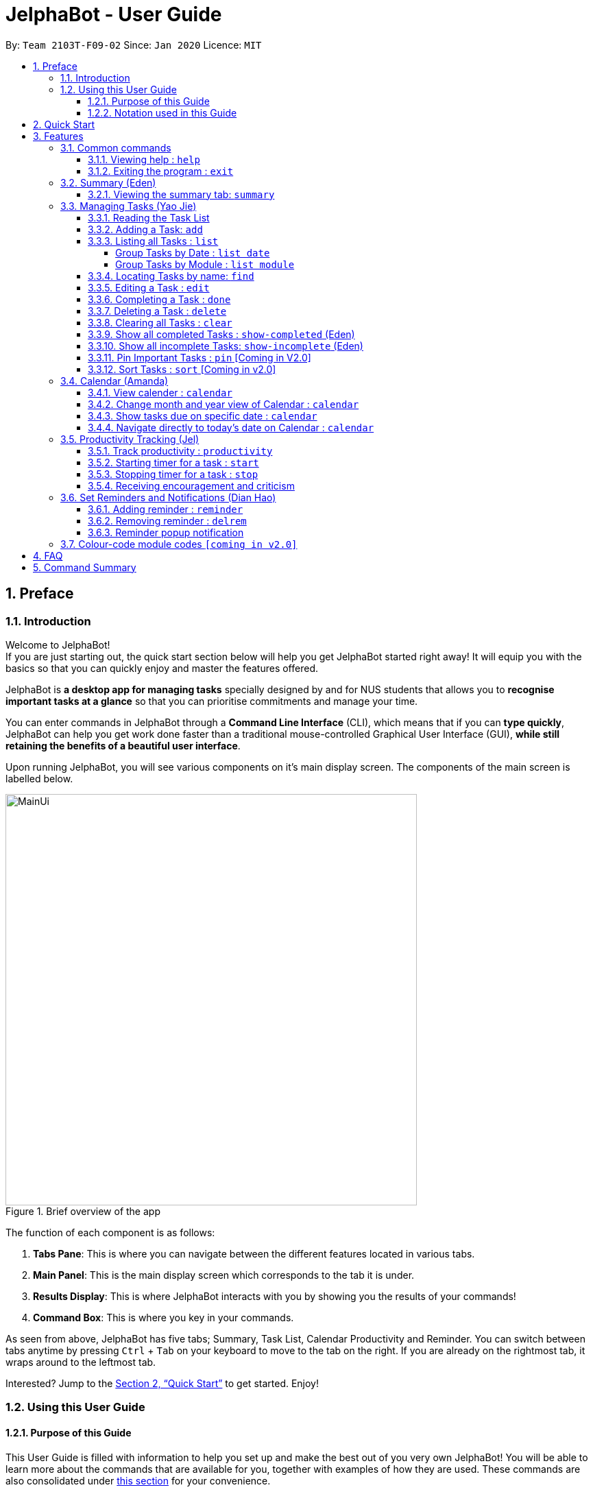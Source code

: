 = JelphaBot - User Guide
:site-section: UserGuide
:toc:
:toc-title:
:toclevels: 4
:toc-placement: preamble
:sectnums:
:imagesDir: images
:stylesDir: stylesheets
:xrefstyle: full
:experimental:
ifdef::env-github[]
:tip-caption: :bulb:
:note-caption: :information_source:
endif::[]
:repoURL: https://github.com/AY1920S2-CS2103T-F09-2/main

By: `Team 2103T-F09-02`      Since: `Jan 2020`      Licence: `MIT`

== Preface
=== Introduction
Welcome to JelphaBot! +
If you are just starting out, the quick start section below will help you get JelphaBot started right
away! It will equip you with the basics so that you can quickly enjoy and master the features offered.

JelphaBot is *a desktop app for managing tasks* specially designed by and for NUS students that allows you to
*recognise important tasks at a glance* so that you can prioritise commitments and manage your time.

You can enter commands in JelphaBot through a *Command Line Interface* (CLI), which means that if you can *type quickly*,
JelphaBot can help you get work done faster than a traditional mouse-controlled Graphical User Interface (GUI),
*while still retaining the benefits of a beautiful user interface*.

Upon running JelphaBot, you will see various components on it's main display screen. The components of the main screen is labelled below.

[.text-center]
.Brief overview of the app
image::MainUi.png[width="600"]

The function of each component is as follows:

1. *Tabs Pane*: This is where you can navigate between the different features located in various tabs.
2. *Main Panel*: This is the main display screen which corresponds to the tab it is under.
3. *Results Display*: This is where JelphaBot interacts with you by showing you the results of your commands!
4. *Command Box*: This is where you key in your commands.

As seen from above, JelphaBot has five tabs; Summary, Task List, Calendar Productivity and Reminder.
You can switch between tabs anytime by pressing kbd:[Ctrl] + kbd:[Tab] on your keyboard to move to the tab on the right.
If you are already on the rightmost tab, it wraps around to the leftmost tab.

Interested? Jump to the <<Quick Start>> to get started.
Enjoy!

=== Using this User Guide
==== Purpose of this Guide

This User Guide is filled with information to help you set up and make the best out of you very own JelphaBot!
You will be able to learn more about the commands that are available for you, together with examples of how they are used.
These commands are also consolidated under <<Command Summary, this section>> for your convenience.

==== Notation used in this Guide

To aid in your understanding throughout this User Guide, you may find below the different symbols and formatting used throughout this guide.

.Common symbols used throughout this guide.
[width="100%",cols="40%,<60%,options="header",]
|=======================================================================
|*Symbol* | *What does it mean?*
a| `command` | Command that can be typed into the command box
ifdef::env-github[]
| :white_check_mark: | Expected result after executing the command
| kbd:[Key] | A Key that you should press on your keyboard
| :bulb: | Tips and tricks that might be useful
| :information_source: | Additional information that is good to know
| :heavy_exclamation_mark: | Important pointers to take note of
endif::[]
ifndef::env-github[]
a| icon:check[role="green",size="2x"] | Expected result after executing the command
a| kbd:[Key] | A Key that you should press on your keyboard
a| icon:lightbulb-o[role="icon-tip",size="2x"] | Tips and tricks that might be useful
a| icon:info-circle[role="icon-note",size="2x"] | Additional information that is good to know
a| icon:exclamation-circle[role="icon-important",size="2x"] | Important pointers to take note of
a| <<Blue-text-underlined, blue text, underlined>> | [[Blue-text-underlined]] Links
endif::[]
// also known as TIP, NOTE, WARNING
|=======================================================================

== Quick Start

. Ensure you have Java `11` or above installed in your Computer.
. Download the latest `jelphabot.jar` link:{repoURL}/releases[here].
. Copy the file to the folder you want to use as the home folder for your JelphaBot.
. Double-click the file to start the app.
The GUI should appear in a few seconds.
JelphaBot should initialize with a sample list of tasks as shown in the following diagram.
+
[.text-center]
.Expected result after running JelphaBot
image::MainUi.png[width="600"]
+
[NOTE]
The sample list of tasks helps test if you installed JelphaBot correctly! +
If you do not see this, please try deleting JelphaBot and its accompanying files and folders and repeat steps 2 to 4.
. Type a command in the command box and press kbd:[Enter] to execute it. +
e.g. typing *`help`* and pressing kbd:[Enter] will open the help window.
. Some example commands you can try:

* **`add`**`d/Assignment 1 dt/10-Mar-2020 23 59 m/CS2103T` : adds a task with description `Assignment 1` to the task list.
* *`list`* : lists all tasks.
* **`delete`**`1` : deletes the 1st task shown in the current list.
* *`exit`* : exits the app.

. Refer to <<Features, this section>> for details of each command.
A full list of commands is available <<Command Summary, here>>.

[TIP]
You can use the kbd:[UP] and kbd:[DOWN] keys to view your last entered commands!

[[Features]]
== Features

In this section, you can find details about the commands that JelphaBot supports.
These include the function of the command, its format, and example usages.
The features will be depicted in the order of the tabs shown on the main User Interface as seen above for your ease of navigation!

=== Common commands

==== Viewing help : `help`

If you can't recall the command you need, you can enter the `help` command in any panel. A help window which links to this user guide will pop up. +
Format: `help`

[.text-center]
.Expected result after running `help`
image::ug_figures/help.png[width="600]


==== Exiting the program : `exit`

You can exit the program anytime by entering the `exit` command directly from any panel. +
Format: `exit`

[WARNING]
Exiting the application before stopping any running timer wil cause all recorded time since the timer was started to be lost.

=== Summary (Eden)
This tab will be the first panel you see after entering JelphaBot!

This section gives you a minimalistic overview of the day, namely tasks that you have due within the day, and tasks that you have completed within the day!
Tasks displayed will only have it's module code as well as their description for simplicity!

==== Viewing the summary tab: `summary`

Apart from the function to switch tabs by pressing kbd:[Ctrl] + kbd:[tab] on your keyboard, you can enter the `summary` command
or its shortcuts `:S` or `:s` to manually switch to the summary tab.
The summary panel will then display a summary of your tasks due and completed today. +

Format: `summary` +
Shortcut: `:S` or `:s`

[.text-center]
.Example of expected result after running `summary`
image::ug_figures/summaryTab.png[width="600"]

Displays the two dropdown tabs that show the tasks that are Due Today, and Completed Today.

Once a task under the Due Today tab is marked as done, it will appear under the Completed Today tab.

[.text-center]
.Expected view of the Summary tab after completing the task, ACC1101 Tutorial 4
image::ug_figures/SummaryViewAfterTaskComplete.png[width="600"]

// @@author yaojiethng
// tag::tasklist[]
=== Managing Tasks (Yao Jie)

JelphaBot allows you to track and manage your tasks comprehensively as well!
You can view and sort all your tasks from the Task List page.

Apart from the function to switch tabs by pressing kbd:[Ctrl] + kbd:[tab] on your keyboard, you can enter the `list` command or its shortcuts `:T` or `:t` to manually switch to the task list tab.
The task list panel will then display all your tasks sorted into various sections. +

Format: `list` +
Shortcut: `:T` or `:t`

[.text-center]
.Example of expected result after running `list`
image::TaskListTab.png[width="600"]

====
*Command Format for Task list commands*

* Parts of the command in `UPPER_CASE` represent command parameters that have to be supplied by you. +
e.g. in `add d/DESCRIPTION`, `DESCRIPTION` represents a field where you can provide the appropriate description, such as `add d/Assignment 1`.
* Parameters in square brackets are optional e.g `d/DESCRIPTION [p/PRIORITY]` can be used as `d/Assignment 1 p/0` or as `d/Assignment 1`.
* Parameters with a trailing `…`​can be used as many times as you want, or can also be omitted. +
e.g. `[t/TAG]...` can be used as `t/project`, `t/project t/graded` etc.
* Parameters can be in any order e.g. if the command specifies `d/DESCRIPTION p/PRIORITY`, `p/PRIORITY d/DESCRIPTION` is also acceptable.
====

==== Reading the Task List

The task list is formatted so that you can distinguish urgent tasks at first glance.
The start of every task is labelled with a module code so that you can visually categorize them.
Tasks are tagged according to their importance:

* Default priority
* *High Priority* tasks will be *bolded* to denote important tasks.
* _Low priority_ tasks will be _italicized_ to denote optional tasks.

The start of every task will be labelled with a module code so that you can visually categorize them. +
Go <<#add, here>> to read more about adding tasks with priority and <<#edit, here>> for editing task priority.
// end::tasklist[]
// @@author

// tag::add[]
[[add]]
==== Adding a Task: `add`

You can add a task to your task list. +
Format: `add d/DESCRIPTION dt/DATETIME m/MODULE_CODE [p/PRIORITY] [t/TAG]...`

[.text-center]
.Example of an expected result after running `add d/Assignment 1 dt/Jan-01-2020 23 59 m/CS1231 t/graded`
image::ug_figures/addCommand.png[width="600"]

****
* For dt/DATETIME inputs, please use the format MMM-dd-YYYY HH mm. +
** MMM: the corresponding month in 3 letters.
** dd:  the corresponding day in 2 numbers.
** YYYY: the corresponding year (AD) as 4 numbers.
** HH: the hour the task is due, in 24-hour format.
** mm: the minute the task is due.

* Values that p/PRIORITY can take are -1, 0 or 1.
****

[WARNING]
Format of the month in DATETIME (MMM) input has to have the first letter in upper-case. +
E.g `Mar` instead of `mar` when specifying the month of March.

[TIP]
A task can have any number of tags (including 0)! +
If the priority field is not specified, the default priority used is Normal Priority.

Examples:

* `add d/Assignment 1 dt/Jan-01-2020 23 59 m/CS3230 p/1`
* `add d/Project TP dt/Jan-01-2020 23 59 m/CS2103T p/1 t/pair work`
// end::add[]

// @@author yaojiethng
// tag::list[]
==== Listing all Tasks : `list`

You can list all tasks in your task list. Optional arguments can be added to dictate sorting order for your tasks. +
Format: `list [SORTING_ORDER]`

****
* If no `SORTING_ORDER` is provided, tasks will be grouped by date by default, similar to the task list's tab default page as mentioned in the start of this section.
* Valid `SORTING_ORDER` values are `date` (groups tasks by date) and `module` (Groups tasks by module code)
****

===== Group Tasks by Date : `list date`

You can groups tasks based on their due date.
This is also the default interface for the task list tab. +
Format: `list date`

Group your tasks into the following categories:

* *Pinned* [Coming in V2.0] +
(Pinned tasks will always be displayed at the top.
To read more about pinning tasks, go <<#pin, here>>)
* *Overdue*  +
(Shows tasks which are past their due date)
* *Due Today* +
(Shows tasks not overdue and due by the end of the current day)
* *Due This Week* +
(Shows tasks due within the next seven days)
* *Due Sometime* +
(Shows all other tasks that do not fit into prior categories)

[.text-center]
.Example of an expected result after running `list date`
image::ug_figures/listByDate.png[width="600"]

===== Group Tasks by Module : `list module`

You can groups tasks based on their module code. +
Format: `list module`

[.text-center]
.Example of an expected result after running `list module`
image::ug_figures/listByModule.png[width="600"]
// end::list[]
// @@author

==== Locating Tasks by name: `find`

You can find tasks in your task list with description containing any of the given keywords. +
Format: `find KEYWORD [MORE_KEYWORDS]`

[.text-center]
.Example of an expected result after running `find tutorial`
image::ug_figures/findCommand.png[width="600"]

****
* The search is case insensitive. e.g `tut` will match `Tut`
* The order of the keywords does not matter. e.g. `project Work` will match `Work project`
* Only the description is searched.
* Only full words will be matched e.g. `Tut` will not match `Tutorial`
* Tasks matching at least one keyword will be returned (i.e. `OR` search). e.g. `Project Work` will return `Project Group`, `Work meeting`
****

Examples:

* `find assignment` +
Returns `Assignment 1` and `assignment task`
* `find Tutorial Project MidTerm` +
Returns any task having descriptions of `Tutorial`, `Project`, or `MidTerm`

// tag::edit[]
[[edit]]
==== Editing a Task : `edit`

You can edit an existing task in your task list. +
Format: `edit INDEX [d/DESCRIPTION] [dt/DATETIME] [m/MODULE_CODE] [p/PRIORITY (-1, 0, or 1)]
[t/TAG]...`

[.text-center]
.Example of an expected result after running `edit 1 m/CS2105 d/Tutorial 2`
image::ug_figures/editCommand.png[width="600"]


****
* Edits the task at the specified `INDEX`, which is the index number shown in the displayed task list.
* The index *must be a positive integer* 1, 2, 3, ...
* At least one of the optional fields must be provided.
* Existing values will be updated to the input values.
* When editing tags, the existing tags of the task will be removed i.e adding of tags is not cumulative.
* You can remove all the task's tags by typing `t/` without specifying any tags after it.
* The task to edit cannot have a running timer.
****

Examples:

* `edit 1 m/CS2105 d/Tutorial 2` +
Edits the moduleCode of the 1st task to be `cs2105` and description to `Tutorial 2` respectively.
* `edit 2 dt/Jan-2-2020 23 59 t/` +
Edits the date and time of the 2nd task to be `Jan-2-2020 23 59` and clears all existing tags.
// end::edit[]

==== Completing a Task : `done`

Marks a task in your task list as done and then removes the task from the task list display. +
Format: `done INDEX`

[.text-center]
.Example of an expected result after running `done 1`
image::ug_figures/doneCommand.png[width="600"]

****
* Marks the task at the specified `INDEX` as done.
* The index refers to the index number shown in the displayed task list.
* The index *must be a positive integer* 1, 2, 3, ...
****

==== Deleting a Task : `delete`
// tag::delete[]

Delete a task from your task list. +
Format: `delete INDEX`

[.text-center]
.Example of an expected result after running `delete 1`
image::ug_figures/deleteCommand.png[width="600"]

****
* Deletes the task at the specified `INDEX`.
* The index refers to the index number shown in the displayed task list.
* The index *must be a positive integer* 1, 2, 3, ...
* Deleting a task deletes any reminders for it too.
****

Examples:

* `list` +
`delete 2` +
Deletes the 2nd task in the task list.
* `find Betsy` +
`delete 1` +
Deletes the 1st task in the results of the `find` command.

// end::delete[]

==== Clearing all Tasks : `clear`

You can clear all tasks from your task list. +
Format: `clear`

[.text-center]
.Example of an expected result after running `clear`
image::ug_figures/clearCommand.png[width="600"]

****
* All reminders will be cleared together with the tasks.
****

// tag::showcompleted[]
==== Show all completed Tasks : `show-completed` (Eden)
You can display all the tasks in your task list that have been completed.

[.text-center]
.Example of an expected result after running `show-completed`
image::ug_figures/showCompletedCommand.png[width="600"]

If you do not have any tasks that are complete in your tasklist, the displayed list will be empty and a message will be shown telling you that you currently do not have any completed tasks!

[.text-center]
.Example of an expected result after running `show-completed`, if the tasklist does not have any completed tasks
image::ug_figures/showCompletedCommandNoCompleted.png[width="600"]

// end::showcompleted[]

// tag::showincomplete[]
==== Show all incomplete Tasks: `show-incomplete` (Eden)

You can display all the tasks in your task list that are currently incomplete.

[.text-center]
.Example of an expected result after running `show-incomplete`
image::ug_figures/showIncompleteCommand.png[width="600"]

If you do not have any tasks that are incomplete in your tasklist, the displayed list will be empty and a message will be shown telling you that you currently do not have any incomplete tasks!

[.text-center]
.Example of an expected result after running `show-incomplete`, if the tasklist does not have any incomplete tasks
image::ug_figures/showCompletedCommandNoCompleted.png[width="600"]

// end::showincomplete[]

// @@author yaojiethng
// tag::ug-pin-sort[]
[[pin]]
==== Pin Important Tasks  : `pin` [Coming in V2.0]

You can pin important tasks to the top of the task list with the `pin` command. +
Pinned tasks will always be displayed in the Pinned Tasks group in the task list. +
Trying to `pin` a task that is already pinned will unpin it.

==== Sort Tasks : `sort`  [Coming in v2.0]

You can change how tasks are sorted with the `sort` command.
Format: `sort SORTING_ORDER`

Valid `SORTING_ORDER` values include `date`, `module`, and `priority`.
// end::ug-pin-sort[]
// @@author

// tag::calendar[]
=== Calendar (Amanda)

JelphaBot also comes with a built-in calendar view that allows you to view your overarching tasks due on a monthly basis.
Dates that have tasks due would have a dot indicator shown on the calendar.
You would also be able to navigate to specific dates to view your tasks due for that day of the month!

==== View calender : `calendar`

Apart from the function to switch tabs by pressing kbd:[Ctrl] + kbd:[tab] on your keyboard, you can enter the `calendar` command or its shortcuts `:C` or `:c` to manually switch to the calendar tab.
The calendar panel will then show you your schedule for the current month with today's date highlighted. +

Format: `calendar` +
Shorcut: `:C` or `:c`

[.text-center]
.Example of expected result after running `calendar`
image::ug_figures/CalendarTab.png[width="600"]

[NOTE]
Highlighting of Dates: Today's date would be highlighted in dark blue, while other dates would be in light blue.

==== Change month and year view of Calendar : `calendar`
You can navigate the calendar panel to another month and year by specifying it. The calendar panel would be updated accordingly
while highlighting the first day of the month.
The task list panel on the left will display the tasks due on the first day of the month. +
Format: `calendar MONTHYEAR`

****
* For MONTHYEAR format, it should be MMM-YYYY, but it also allows some other formats shown when your format is invalid.
****

Examples:

* `calendar May-2020`

[.text-center]
.Example of expected result after running `calendar May-2020`
image::CalendarView.png[width="600"]

Displays month of May in the year 2020 in the calendar panel on the right.

[WARNING]
Format of the month in MONTHYEAR (MMM) input has to have the first letter in upper-case. +
E.g `Mar` instead of `mar` when specifying the month of March.

==== Show tasks due on specific date : `calendar`
Displays the tasks due on specified date, while highlighting that day on the calendar +
Format: `calendar DATE`

****
* The date specified *must be for the month and year of the shown Ui* for that corresponding date to be highlighted
* For DATE formats, we recommend the format to be MMM-dd-YYYY, but it also allows some other formats shown when you type in the command word.
****

Examples:

* `calendar Apr-1-2020`
* `calendar Apr/1/2020` +

[.text-center]
.Example of expected result after running `calendar Apr-1-2020`
image::CalendarDate.png[width="600"]

Highlights 1st of April in the calendar panel on the right and displays the corresponding tasks due on the left.

[NOTE]
Dot indicator showing tasks: Dates that have more than 3 tasks due would have a red dot indicator, while dates with
at least 1 task but less than 4 tasks due would be represented with a green dot indicator.

==== Navigate directly to today's date on Calendar : `calendar`
Immediately displays the calendar view for this month and highlights today's date.
The task list panel on the left will display the tasks due today as well. +
Format: `calendar today`

Examples:

* `calendar today` +

[.text-center]
.Example of expected result after running `calendar today`
image::CalendarToday.png[width="600"]

Displays month of April in the year 2020 in the calendar panel on the right, with today's date highlighted and displays the corresponding tasks due today on the left.
// end::calendar[]

// @@author Clouddoggo
// tag::productivitytracker[]
=== Productivity Tracking (Jel)
JelphaBot also comes with a productivity tracking that allows you track the progress of your tasks in that week.
You would be able to see the progress bar as you complete more tasks!

==== Track productivity : `productivity`
Apart from the function to switch tabs by pressing kbd:[Ctrl] + kbd:[tab] on your keyboard, you can enter the `productivity` command
or its shortcuts `:P` or `:p` to manually switch to the productivity tab.
The productivity panel will then show you your productivity for the day. +

Format: `productivity` +
Shortcut: `:P` or `:p`

[.text-center]
.Example of expected result after running `productivity`
image::ug_figures/ProductivityTab.png[width="600"]

[NOTE]
The progress bar and the text following it only shows tasks that are due on the day JelphaBot is running.

==== Starting timer for a task : `start`

You can start a timer running for a task. +
Format: `start INDEX`

[.text-center]
.Example of expected result after running `start 1`
image::ug_figures/startCommand.png[width="600"]

****
* Each task can only have 1 running timer.
* Starts the timer for the task at the specified `INDEX` if timer was not already running.
* The index refers to the index number shown in the displayed task list.
* The index *must be a positive integer* 1, 2, 3, ...
* The task to be timed cannot be a completed task.
* New timer entry under "Running Timer(s)" in the productivity tab will be added if execution is successful.
****

==== Stopping timer for a task : `stop`

You can stop a running timer for a task. +
Format: `stop INDEX`

[.text-center]
.Expected result after running `stop 1`
image::ug_figures/stopCommand.png[width="600"]

****
* The task has to have a running timer.
* Stops the timer for the task at the specified `INDEX` if timer was running.
* The index refers to the index number shown in the displayed task list.
* The index *must be a positive integer* 1, 2, 3, ...
* Timer entry under "Running Timer(s)" in the productivity tab will be removed if execution is successful.
* Time spent on timed task will be added to the respected time spent section in the productivity tab.
****
// end::productivitytracker[]

// tag::feedback[]
==== Receiving encouragement and criticism

JelphaBot automatically tracks the user's productivity in a day and outputs the appropriate response to the user's
achievements and task completion rate. +
There is no need to manually request for compliments or criticism.
// end::feedback[]
// @@author

=== Set Reminders and Notifications (Dian Hao)
//Apart from the function to switch tabs by pressing kbd:[Ctrl] + kbd:[tab] on your keyboard, you can enter the `reminder` command
//or its shortcuts `:r` or `:R` to manually switch to the reminder tab.
//The reminder panel will then show you your lists of upcoming reminders. +
//
//Format: `reminder` +
//Shortcut: `:r` or `:R`

==== Adding reminder : `reminder`
You can add a reminder to your specified task to remind yourself of the task if the current time is within the time-frame specified
by you. +

Format: `reminder INDEX days/DAYS hours/HOURS`

[.text-center]
.Example of expected result after running `reminder 1 days/1 hours/1`
image::ug_figures/addReminder.png[width="600"]


****
* Adds a reminder to the task which is at the specified `INDEX`.
* The index refers to the index number shown in the displayed task list.
* The index *must be a positive integer* 1, 2, 3, ....
* `DAYS` refers to the number of days before the due date of the task when you want to be reminded of it.
* `HOURS` refers to the number of hours before the due date of the task when you want to be reminded of it.
* You can only specify `DAYS` to be in the range 0 - 7 inclusive.
* You can only specify `HOURS` to be in the range 0 - 24 inclusive.
* Every Task can only have one reminder.
* Tasks that are completed cannot have a reminder.
* Tasks that are reminded but are not completed after the deadline will still be reminded for.
****

==== Removing reminder : `delrem`

Should you choose to stop a task to be reminded or after it is completed, you can enter the
`delrem` command to remove the reminder of that particular task. +

Format: `delrem INDEX`


[.text-center]
.Example of expected result after running `delrem 1`
image::ug_figures/delReminder.png[width="600"]

****
* Removes a reminder associated to the task at the specified `INDEX`.
* The index refers to the index number shown in the displayed task list.
* The index *must be a positive integer* 1, 2, 3, ....
* Whenever a task is deleted, the corresponding reminder will also be removed.
****


==== Reminder popup notification

Whenever you boot JelphaBot the next session after you added your reminders, if there is any task that have to be reminded, JelphaBot will show
a list of tasks that will expire soon, and tasks that have expired but have not been completed.

[.text-center]
.Example of expected result after tasks are being reminded.
image::ug_figures/reminderpopup.png[width="600"]

=== Colour-code module codes `[coming in v2.0]`

// @@author Clouddoggo
// tag::faq[]
== FAQ

*Q1*: Is JelphaBot free? +
*A*: Yes, JelphaBot is completely free to use!

*Q2*: How do I transfer my data to another Computer? +
*A*: Install the app in the other computer and overwrite the empty data file it creates with the file that contains the data of your previous JelphaBot folder. +

*Q3*: How do I save my data? +
*A*: JelphaBot automatically saves your data whenever you make a change.
There is no need to save manually.

*Q4*: Can I add multiple tasks using a command line? +
*A*: Sorry, we currently do not support this feature.
We will consider this in v2.0.

*Q5*: How do I add tasks with no deadline or description? +
A : Sorry, we currently do not support task entries with no deadline or descriptions.
We will consider this in v2.0.

*Q6*: Do I need an Internet connection to use JelphaBot? +
A: No, you don’t. JelphaBot works completely offline.
// end::faq[]
// @@author

// tag::summary[]
== Command Summary

* *Help* : `help`
* *Summary*: `summary` or `:s` or `:S`
* *Add* `[d/DESCRIPTION] [dt/DATETIME] [m/MODULE_CODE] [p/PRIORITY] [t/TAG]…` +
e.g. `add d/Project TP dt/Jan-01-2020 23 59 m/CS2103T p/1 t/pair work`
* *List* : `list` or `:t` or `:T`
* *List by Date* : `list date`
* *List by Modules* : `list module`
* *Find* : `find KEYWORD [MORE_KEYWORDS]` +
e.g. `find Tutorial Assignment`
* *Edit* : `edit INDEX [d/DESCRIPTION] [dt/DATETIME] [m/MODULE_CODE] [p/PRIORITY] [t/TAG]...` +
e.g. `edit 1 m/CS2105 d/Tutorial 2`
* *Done* : `done INDEX` +
e.g. `done 1`
* *Delete* : `delete INDEX` +
e.g. `delete 3`
* *Clear* : `clear`
* *Exit* : `exit`
* *Show Completed Tasks*: `show-completed`
* *Show Incomplete Tasks*: `show-incomplete`
//* *Reminder* : `reminder` or `:r` or `:R`
* *Add Reminder* : `reminder INDEX days/DAYS hours/HOURS` +
e.g. `reminder 2 days/1 hours/1`
* *Delete Reminder* : `delrem INDEX` +
e.g. `delrem 2`
* *Productivity* : `productivity` or `:p` or `:P`
* *Timer* : `start INDEX` or `stop INDEX` +
e.g. `start 1` or `stop 1`
* *Calendar* : `calendar` or `:c` or `:C`
* *Calendar Date* : `calendar DATE` +
e.g. `calendar Jan-1-2020`
* *Change Calendar View* : `calendar MONTHYEAR` +
e.g. `calendar Apr-2020`
* *Today's Calendar View* : `calendar today`
// end::summary[]
